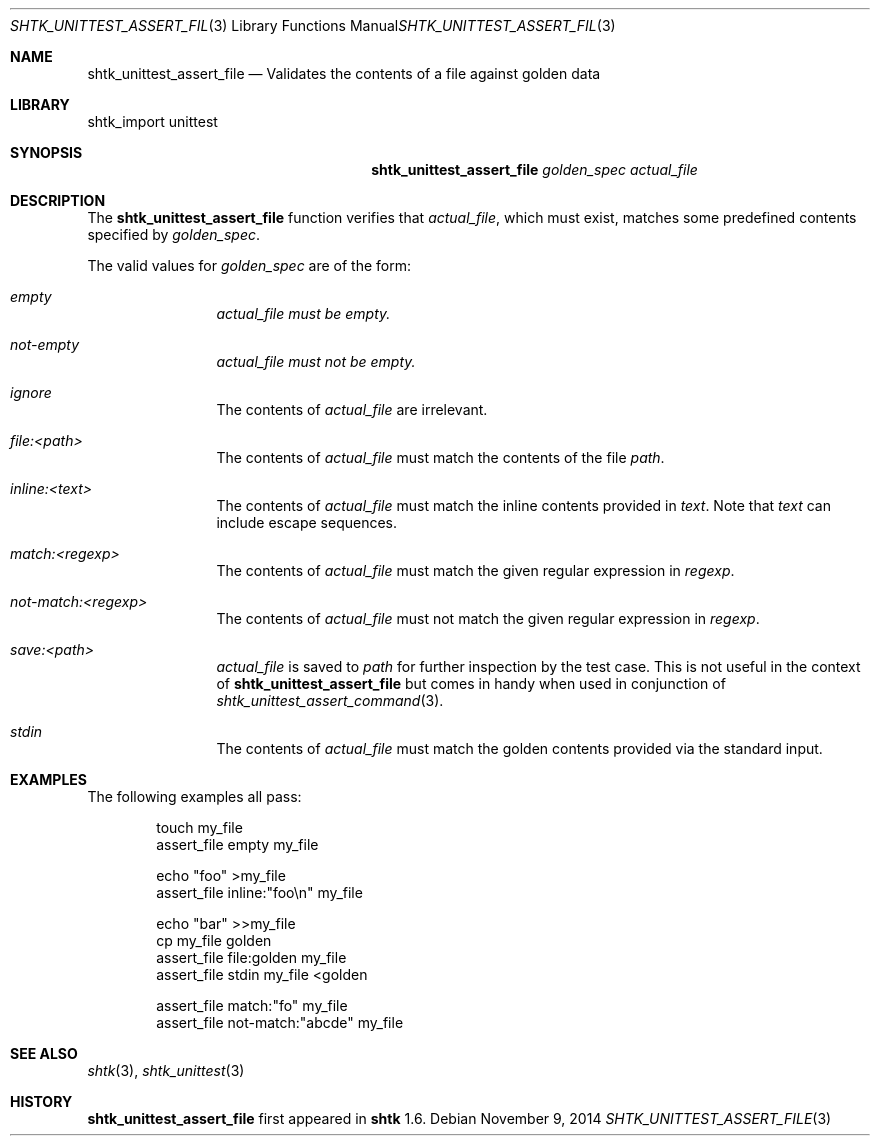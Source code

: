 .\" Copyright 2014 Google Inc.
.\" All rights reserved.
.\"
.\" Redistribution and use in source and binary forms, with or without
.\" modification, are permitted provided that the following conditions are
.\" met:
.\"
.\" * Redistributions of source code must retain the above copyright
.\"   notice, this list of conditions and the following disclaimer.
.\" * Redistributions in binary form must reproduce the above copyright
.\"   notice, this list of conditions and the following disclaimer in the
.\"   documentation and/or other materials provided with the distribution.
.\" * Neither the name of Google Inc. nor the names of its contributors
.\"   may be used to endorse or promote products derived from this software
.\"   without specific prior written permission.
.\"
.\" THIS SOFTWARE IS PROVIDED BY THE COPYRIGHT HOLDERS AND CONTRIBUTORS
.\" "AS IS" AND ANY EXPRESS OR IMPLIED WARRANTIES, INCLUDING, BUT NOT
.\" LIMITED TO, THE IMPLIED WARRANTIES OF MERCHANTABILITY AND FITNESS FOR
.\" A PARTICULAR PURPOSE ARE DISCLAIMED. IN NO EVENT SHALL THE COPYRIGHT
.\" OWNER OR CONTRIBUTORS BE LIABLE FOR ANY DIRECT, INDIRECT, INCIDENTAL,
.\" SPECIAL, EXEMPLARY, OR CONSEQUENTIAL DAMAGES (INCLUDING, BUT NOT
.\" LIMITED TO, PROCUREMENT OF SUBSTITUTE GOODS OR SERVICES; LOSS OF USE,
.\" DATA, OR PROFITS; OR BUSINESS INTERRUPTION) HOWEVER CAUSED AND ON ANY
.\" THEORY OF LIABILITY, WHETHER IN CONTRACT, STRICT LIABILITY, OR TORT
.\" (INCLUDING NEGLIGENCE OR OTHERWISE) ARISING IN ANY WAY OUT OF THE USE
.\" OF THIS SOFTWARE, EVEN IF ADVISED OF THE POSSIBILITY OF SUCH DAMAGE.
.Dd November 9, 2014
.Dt SHTK_UNITTEST_ASSERT_FILE 3
.Os
.Sh NAME
.Nm shtk_unittest_assert_file
.Nd Validates the contents of a file against golden data
.Sh LIBRARY
shtk_import unittest
.Sh SYNOPSIS
.Nm
.Ar golden_spec
.Ar actual_file
.Sh DESCRIPTION
The
.Nm
function verifies that
.Ar actual_file ,
which must exist, matches some predefined contents specified by
.Ar golden_spec .
.Pp
The valid values for
.Ar golden_spec
are of the form:
.Bl -tag -offset indent -width XXXX
.It Ar empty
.Ar actual_file must be empty.
.It Ar not-empty
.Ar actual_file must not be empty.
.It Ar ignore
The contents of
.Ar actual_file
are irrelevant.
.It Ar file:\*(Ltpath\*(Gt
The contents of
.Ar actual_file
must match the contents of the file
.Pa path .
.It Ar inline:\*(Lttext\*(Gt
The contents of
.Ar actual_file
must match the inline contents provided in
.Pa text .
Note that
.Pa text
can include escape sequences.
.It Ar match:\*(Ltregexp\*(Gt
The contents of
.Ar actual_file
must match the given regular expression in
.Ar regexp .
.It Ar not-match:\*(Ltregexp\*(Gt
The contents of
.Ar actual_file
must not match the given regular expression in
.Ar regexp .
.It Ar save:\*(Ltpath\*(Gt
.Ar actual_file
is saved to
.Pa path
for further inspection by the test case.
This is not useful in the context of
.Nm
but comes in handy when used in conjunction of
.Xr shtk_unittest_assert_command 3 .
.It Ar stdin
The contents of
.Ar actual_file
must match the golden contents provided via the standard input.
.El
.Sh EXAMPLES
The following examples all pass:
.Bd -literal -offset indent
touch my_file
assert_file empty my_file

echo "foo" >my_file
assert_file inline:"foo\\n" my_file

echo "bar" >>my_file
cp my_file golden
assert_file file:golden my_file
assert_file stdin my_file <golden

assert_file match:"fo" my_file
assert_file not-match:"abcde" my_file
.Ed
.Sh SEE ALSO
.Xr shtk 3 ,
.Xr shtk_unittest 3
.Sh HISTORY
.Nm
first appeared in
.Nm shtk
1.6.
